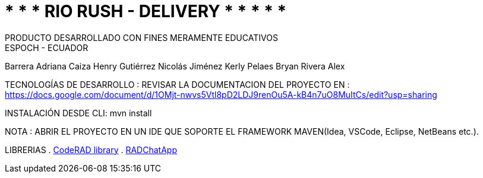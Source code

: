 = 	*	*	* 	RIO RUSH - DELIVERY	*	*	*	*	*
PRODUCTO DESARROLLADO CON FINES MERAMENTE EDUCATIVOS
ESPOCH - ECUADOR
 
Barrera Adriana                 
Caiza Henry                    
Gutiérrez Nicolás                 
Jiménez Kerly                    
Pelaes Bryan                                                     
Rivera Alex   

TECNOLOGÍAS DE DESARROLLO :                                                         
REVISAR LA DOCUMENTACION DEL PROYECTO EN : https://docs.google.com/document/d/1OMjt-nwvs5Vtl8pD2LDJ9renOu5A-kB4n7uO8MuItCs/edit?usp=sharing

INSTALACIÓN DESDE CLI: mvn install

NOTA : ABRIR EL PROYECTO  EN UN IDE QUE SOPORTE EL FRAMEWORK MAVEN(Idea, VSCode, Eclipse, NetBeans etc.).

LIBRERIAS 
. https://github.com/shannah/CodeRAD[CodeRAD library]
. https://github.com/shannah/RADChatApp[RADChatApp]


